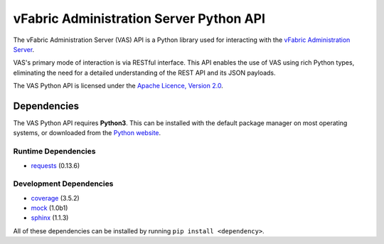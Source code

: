 vFabric Administration Server Python API
========================================

The vFabric Administration Server (VAS) API is a Python library used for interacting with the `vFabric Administration Server`_.

VAS's primary mode of interaction is via RESTful interface.  This API enables the use of VAS using rich Python types, eliminating the need for a detailed understanding of the REST API and its JSON payloads.

The VAS Python API is licensed under the `Apache Licence, Version 2.0`_.

.. _vFabric Administration Server: http://www.vmware.com/support/pubs/vfabric-vas.html
.. _Apache Licence, Version 2.0: http://www.apache.org/licenses/LICENSE-2.0.html


Dependencies
------------

The VAS Python API requires **Python3**.  This can be installed with the default package manager on most operating systems, or downloaded from the `Python website`_.

Runtime Dependencies
~~~~~~~~~~~~~~~~~~~~

* requests_ (0.13.6)

Development Dependencies
~~~~~~~~~~~~~~~~~~~~~~~~

* coverage_ (3.5.2)
* mock_ (1.0b1)
* sphinx_ (1.1.3)

All of these dependencies can be installed by running ``pip install <dependency>``.

.. _Python website: http://python.org/download/
.. _Requests: http://docs.python-requests.org
.. _Coverage: http://nedbatchelder.com/code/coverage/
.. _Mock: http://www.voidspace.org.uk/python/mock/
.. _Sphinx: http://sphinx.pocoo.org
